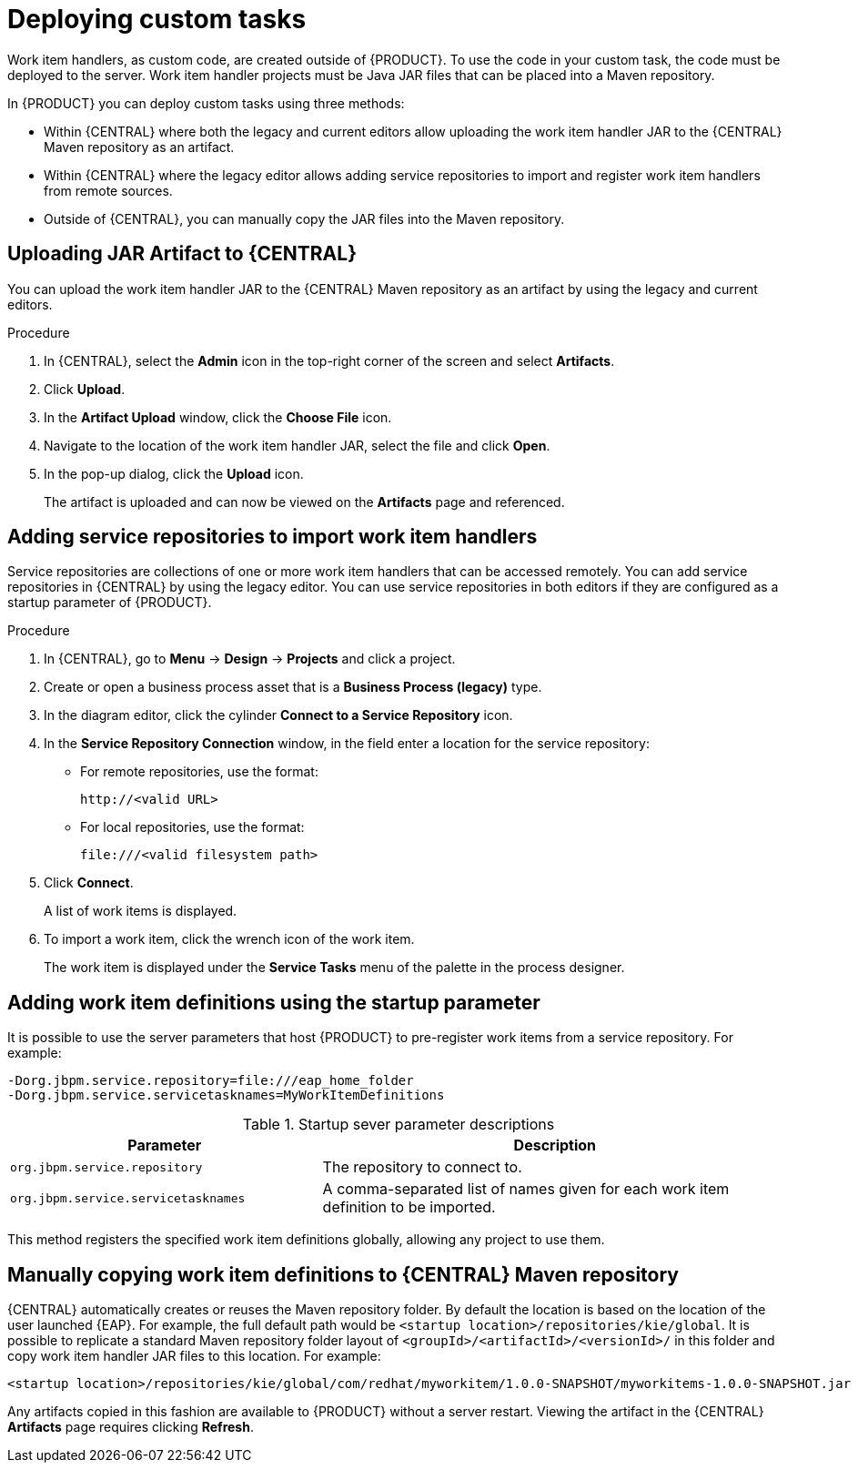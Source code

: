 [id='_custom-tasks-deploying-custom-tasks-proc-{context}']
= Deploying custom tasks

Work item handlers, as custom code, are created outside of {PRODUCT}. To use the code in your custom task, the code must be deployed to the server. Work item handler projects must be Java JAR files that can be placed into a Maven repository.

In {PRODUCT} you can deploy custom tasks using three methods:

* Within {CENTRAL} where both the legacy and current editors allow uploading the work item handler JAR to the {CENTRAL} Maven repository as an artifact.
* Within {CENTRAL} where the legacy editor allows adding service repositories to import and register work item handlers from remote sources.
* Outside of {CENTRAL}, you can manually copy the JAR files into the Maven repository.

== Uploading JAR Artifact to {CENTRAL}

You can upload the work item handler JAR to the {CENTRAL} Maven repository as an artifact by using the legacy and current editors.

.Procedure
. In {CENTRAL}, select the *Admin* icon in the top-right corner of the screen and select *Artifacts*.
. Click *Upload*.
. In the *Artifact Upload* window, click the *Choose File* icon.
. Navigate to the location of the work item handler JAR, select the file and click *Open*.
. In the pop-up dialog, click the *Upload* icon.
+
The artifact is uploaded and can now be viewed on the *Artifacts* page and referenced.

== Adding service repositories to import work item handlers

Service repositories are collections of one or more work item handlers that can be accessed remotely. You can add service repositories in {CENTRAL} by using the legacy editor. You can use service repositories in both editors if they are configured as a startup parameter of {PRODUCT}.

.Procedure
. In {CENTRAL}, go to *Menu* -> *Design* -> *Projects* and click a project.
. Create or open a business process asset that is a *Business Process (legacy)* type.
. In the diagram editor, click the cylinder *Connect to a Service Repository* icon.
. In the *Service Repository Connection* window, in the field enter a location for the service repository:
* For remote repositories, use the format:
+
----
http://<valid URL>
----
* For local repositories, use the format:
+
----
file:///<valid filesystem path>
----
. Click *Connect*.
+
A list of work items is displayed.
. To import a work item, click the wrench icon of the work item.
+
The work item is displayed under the *Service Tasks* menu of the palette in the process designer.

== Adding work item definitions using the startup parameter

It is possible to use the server parameters that host {PRODUCT} to pre-register work items from a service repository. For example:
----
-Dorg.jbpm.service.repository=file:///eap_home_folder
-Dorg.jbpm.service.servicetasknames=MyWorkItemDefinitions
----
.Startup sever parameter descriptions
[cols="40%,60%a", frame="all", options="header"]
|===
|Parameter
|Description
|`org.jbpm.service.repository`
|The repository to connect to.
|`org.jbpm.service.servicetasknames`
|A comma-separated list of names given for each work item definition to be imported.
|===

This method registers the specified work item definitions globally, allowing any project to use them.

== Manually copying work item definitions to {CENTRAL} Maven repository

{CENTRAL} automatically creates or reuses the Maven repository folder. By default the location is based on the location of the user launched {EAP}. For example, the full default path would be `<startup location>/repositories/kie/global`. It is possible to replicate a standard Maven repository folder layout of `<groupId>/<artifactId>/<versionId>/` in this folder and copy work item handler JAR files to this location. For example:
----
<startup location>/repositories/kie/global/com/redhat/myworkitem/1.0.0-SNAPSHOT/myworkitems-1.0.0-SNAPSHOT.jar
----

Any artifacts copied in this fashion are available to {PRODUCT} without a server restart. Viewing the artifact in the {CENTRAL} *Artifacts* page requires clicking *Refresh*.
